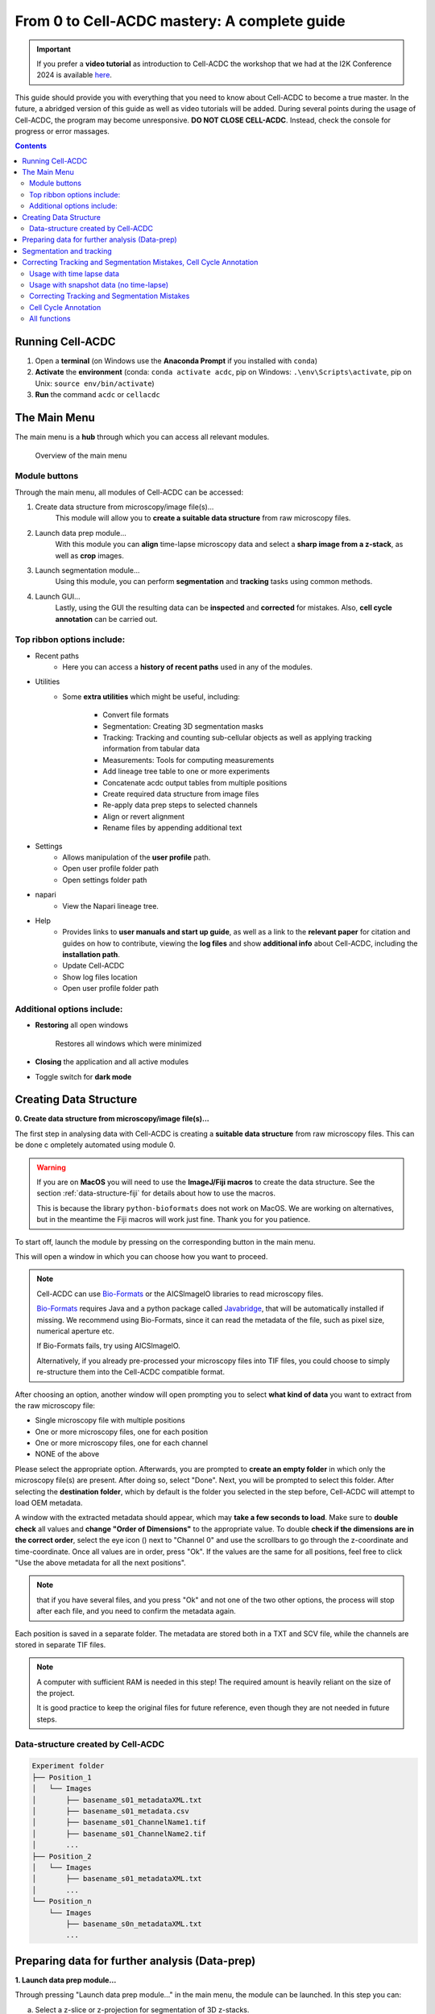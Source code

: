 From 0 to Cell-ACDC mastery: A complete guide
=============================================

.. important:: 

    If you prefer a **video tutorial** as introduction to Cell-ACDC the workshop that we had at the 
    I2K Conference 2024 is available `here <https://youtu.be/u1cQ2MH5uEQ?si=-_hpBoJIccMRjrazs>`__.

This guide should provide you with everything that you need to know about Cell-ACDC to become a true master. In the future, a abridged version of this guide as well as video tutorials will be added.
During several points during the usage of Cell-ACDC, the program may become unresponsive. **DO NOT CLOSE CELL-ACDC**. Instead, check the console for progress or error massages.

.. contents::


Running Cell-ACDC
-----------------

1. Open a **terminal** (on Windows use the **Anaconda Prompt** if you installed with ``conda``)
2. **Activate** the **environment** (conda: ``conda activate acdc``, pip on Windows: ``.\env\Scripts\activate``, pip on Unix: ``source env/bin/activate``) 
3. **Run** the command ``acdc`` or ``cellacdc``

The Main Menu
-------------
The main menu is a **hub** through which you can access all relevant modules.

.. figure:: https://github.com/SchmollerLab/Cell_ACDC/blob/main/cellacdc/docs/source/images/MainMenu.png?raw=true
    :alt: Overview of the main menu
    :target: https://github.com/SchmollerLab/Cell_ACDC/blob/main/cellacdc/docs/source/images/MainMenu.png?raw=true

    Overview of the main menu

Module buttons
~~~~~~~~~~~~~~
Through the main menu, all modules of Cell-ACDC can be accessed:

1. Create data structure from microscopy/image file(s)...
    This module will allow you to **create a suitable data structure** from raw microscopy files.
2. Launch data prep module...
    With this module you can **align** time-lapse microscopy data and select a **sharp image from a z-stack**, as well as **crop** images.
3. Launch segmentation module...
    Using this module, you can perform **segmentation** and **tracking** tasks using common methods.
4. Launch GUI...
    Lastly, using the GUI the resulting data can be **inspected** and **corrected** for mistakes. Also, **cell cycle annotation** can be carried out.

Top ribbon options include:
~~~~~~~~~~~~~~~~~~~~~~~~~~~
* Recent paths
    * Here you can access a **history of recent paths** used in any of the modules.
* Utilities
    * Some **extra utilities** which might be useful, including:
  
        * Convert file formats
        * Segmentation: Creating 3D segmentation masks
        * Tracking: Tracking and counting sub-cellular objects as well as applying tracking information from tabular data
        * Measurements: Tools for computing measurements
        * Add lineage tree table to one or more experiments
        * Concatenate acdc output tables from multiple positions
        * Create required data structure from image files
        * Re-apply data prep steps to selected channels
        * Align or revert alignment
        * Rename files by appending additional text
 
* Settings
    * Allows manipulation of the **user profile** path.
    * Open user profile folder path
    * Open settings folder path
* napari
    * View the Napari lineage tree. 
* Help
    * Provides links to **user manuals and start up guide**, as well as a link to the **relevant paper** for citation and guides on how to contribute, viewing the **log files** and show **additional info** about Cell-ACDC, including the **installation path**.
    * Update Cell-ACDC
    * Show log files location
    * Open user profile folder path

Additional options include:
~~~~~~~~~~~~~~~~~~~~~~~~~~~
* **Restoring** all open windows
  
        Restores all windows which were minimized 
* **Closing** the application and all active modules
* Toggle switch for **dark mode**

.. _creating-data-structure:

Creating Data Structure
-----------------------
**0. Create data structure from microscopy/image file(s)...**

The first step in analysing data with Cell-ACDC is creating a 
**suitable data structure** from raw microscopy files. This can be done c
ompletely automated using module 0.

.. warning:: 

    If you are on **MacOS** you will need to use the **ImageJ/Fiji macros** to 
    create the data structure. See the section :ref:`data-structure-fiji` 
    for details about how to use the macros.
    
    This is because the library ``python-bioformats`` does not work on MacOS. 
    We are working on alternatives, but in the meantime the Fiji macros will 
    work just fine. Thank you for you patience.

To start off, launch the module by pressing on the corresponding button in 
the main menu.

This will open a window in which you can choose how you want to proceed.

.. note::

    Cell-ACDC can use `Bio-Formats <https://www.openmicroscopy.org/bio-formats/>`__ or the AICSlmagelO libraries to read microscopy files.

    `Bio-Formats <https://www.openmicroscopy.org/bio-formats/>`__ requires Java and a python package called `Javabridge <hhttps://pypi.org/project/javabridge/>`__, that will be automatically installed if missing. We recommend using Bio-Formats, since it can read the metadata of the file, such as pixel size, numerical aperture etc.

    If Bio-Formats fails, try using AICSlmagelO.

    Alternatively, if you already pre-processed your microscopy files into TIF files, you could choose to simply re-structure them into the Cell-ACDC compatible format.

After choosing an option, another window will open prompting you to select **what kind of data** you want to extract from the raw microscopy file:

* Single microscopy file with multiple positions
* One or more microscopy files, one for each position
* One or more microscopy files, one for each channel
* NONE of the above

Please select the appropriate option. Afterwards, you are prompted to **create an empty folder** in which only the microscopy file(s) are present. After doing so, select "Done". Next, you will be prompted to select this folder. After selecting the **destination folder**, which by default is the folder you selected in the step before, Cell-ACDC will attempt to load OEM metadata.

.. |eyeplusicon| image:: https://raw.githubusercontent.com/SchmollerLab/Cell_ACDC/main/cellacdc/resources/icons/eye-plus.svg
    :target: https://raw.githubusercontent.com/SchmollerLab/Cell_ACDC/main/cellacdc/resources/icons/eye-plus.svg
    :alt: eye-plus icon
    :height: 16px
    :width: 16px

A window with the extracted metadata should appear, which may **take a few seconds to load**. Make sure to **double check** all values and **change "Order of Dimensions"** to the appropriate value. To double **check if the dimensions are in the correct order**, select the eye icon (|eyeplusicon|) next to "Channel 0" and use the scrollbars to go through the z-coordinate and time-coordinate. Once all values are in order, press "Ok". If the values are the same for all positions, feel free to click "Use the above metadata for all the next positions".

.. note:: 
    that if you have several files, and you press "Ok" and not one of the two other options, the process will stop after each file, and you need to confirm the metadata again.

Each position is saved in a separate folder. The metadata are stored both in a TXT and SCV file, while the channels are stored in separate TIF files.

.. note:: 
    A computer with sufficient RAM is needed in this step! The required amount is heavily reliant on the size of the project.

    It is good practice to keep the original files for future reference, even though they are not needed in future steps.

.. figure:: https://github.com/SchmollerLab/Cell_ACDC/blob/main/cellacdc/docs/source/images/DataStruc1.png?raw=true
    :target: https://github.com/SchmollerLab/Cell_ACDC/blob/main/cellacdc/docs/source/images/DataStruc1.png?raw=true
    :alt: Creating Data Structures: Menu for selecting original file structure

.. figure:: https://github.com/SchmollerLab/Cell_ACDC/blob/main/cellacdc/docs/source/images/DataStruc2.png?raw=true
    :target: https://github.com/SchmollerLab/Cell_ACDC/blob/main/cellacdc/docs/source/images/DataStruc2.png?raw=true
    :alt: Creating Data Structures: Second menu for selecting original file structure

.. figure:: https://github.com/SchmollerLab/Cell_ACDC/blob/main/cellacdc/docs/source/images/DataStruc3.png?raw=true
    :target: https://github.com/SchmollerLab/Cell_ACDC/blob/main/cellacdc/docs/source/images/DataStruc3.png?raw=true
    :alt: Creating Data Structures: Prompt for creating a empty folder and putting microscopy files inside

.. figure:: https://github.com/SchmollerLab/Cell_ACDC/blob/main/cellacdc/docs/source/images/DataStruc4.png?raw=true
    :target: https://github.com/SchmollerLab/Cell_ACDC/blob/main/cellacdc/docs/source/images/DataStruc4.png?raw=true
    :alt: Creating Data Structures: Folder selection

.. figure:: https://github.com/SchmollerLab/Cell_ACDC/blob/main/cellacdc/docs/source/images/DataStruc5.png?raw=true
    :target: https://github.com/SchmollerLab/Cell_ACDC/blob/main/cellacdc/docs/source/images/DataStruc5.png?raw=true
    :alt: Creating Data Structures: Metadata menu

.. figure:: https://github.com/SchmollerLab/Cell_ACDC/blob/main/cellacdc/docs/source/images/DataStruc6.png?raw=true
    :target: https://github.com/SchmollerLab/Cell_ACDC/blob/main/cellacdc/docs/source/images/DataStruc6.png?raw=true
    :alt: Creating Data Structures: Window for checking order of dimensions

Data-structure created by Cell-ACDC
~~~~~~~~~~~~~~~~~~~~~~~~~~~~~~~~~~~

.. code-block:: 

    Experiment folder
    ├── Position_1
    │   └── Images
    │       ├── basename_s01_metadataXML.txt
    │       ├── basename_s01_metadata.csv
    │       ├── basename_s01_ChannelName1.tif
    │       ├── basename_s01_ChannelName2.tif
    │       ...
    ├── Position_2
    │   └── Images
    │       ├── basename_s01_metadataXML.txt
    │       ...
    └── Position_n
        └── Images
            ├── basename_s0n_metadataXML.txt
            ...


Preparing data for further analysis (Data-prep)
-----------------------------------------------

**1. Launch data prep module…**

.. |starticon| image:: https://raw.githubusercontent.com/SchmollerLab/Cell_ACDC/main/cellacdc/resources/icons/start.svg
    :target: https://raw.githubusercontent.com/SchmollerLab/Cell_ACDC/main/cellacdc/resources/icons/start.svg
    :alt: start icon
    :height: 16px
    :width: 16px

.. |bkgrRoiicon| image:: https://raw.githubusercontent.com/SchmollerLab/Cell_ACDC/main/cellacdc/resources/icons/bkgrRoi.svg
    :target: https://raw.githubusercontent.com/SchmollerLab/Cell_ACDC/main/cellacdc/resources/icons/bkgrRoi.svg
    :alt: bkgrRoi icon
    :height: 16px
    :width: 16px

.. |add_crop_ROI| image:: https://raw.githubusercontent.com/SchmollerLab/Cell_ACDC/main/cellacdc/resources/icons/add_crop_ROI.svg
    :target: https://raw.githubusercontent.com/SchmollerLab/Cell_ACDC/main/cellacdc/resources/icons/add_crop_ROI.svg
    :alt: add_crop_ROI icon
    :height: 16px
    :width: 16px

.. |crop| image:: https://raw.githubusercontent.com/SchmollerLab/Cell_ACDC/main/cellacdc/resources/icons/crop.svg
    :target: https://raw.githubusercontent.com/SchmollerLab/Cell_ACDC/main/cellacdc/resources/icons/crop.svg
    :alt: crop icon
    :height: 16px
    :width: 16px

.. |save| image:: https://raw.githubusercontent.com/SchmollerLab/Cell_ACDC/main/cellacdc/resources/icons/file-save.svg
    :target: https://raw.githubusercontent.com/SchmollerLab/Cell_ACDC/main/cellacdc/resources/icons/file-save.svg
    :alt: crop icon
    :height: 16px
    :width: 16px

.. |cropZ| image:: https://raw.githubusercontent.com/SchmollerLab/Cell_ACDC/main/cellacdc/resources/icons/cropZ.svg
    :target: https://raw.githubusercontent.com/SchmollerLab/Cell_ACDC/main/cellacdc/resources/icons/cropZ.svg
    :alt: cropZ icon
    :height: 16px
    :width: 16px

.. |zforw| image:: https://raw.githubusercontent.com/SchmollerLab/Cell_ACDC/main/cellacdc/resources/icons/zforw.svg
    :target: https://raw.githubusercontent.com/SchmollerLab/Cell_ACDC/main/cellacdc/resources/icons/zforw.svg
    :alt: zforw icon
    :height: 16px
    :width: 16px

.. |zback| image:: https://raw.githubusercontent.com/SchmollerLab/Cell_ACDC/main/cellacdc/resources/icons/zback.svg
    :target: https://raw.githubusercontent.com/SchmollerLab/Cell_ACDC/main/cellacdc/resources/icons/zback.svg
    :alt: zback icon
    :height: 16px
    :width: 16px

.. |interp| image:: https://raw.githubusercontent.com/SchmollerLab/Cell_ACDC/main/cellacdc/resources/icons/interp.svg
    :target: https://raw.githubusercontent.com/SchmollerLab/Cell_ACDC/main/cellacdc/resources/icons/interp.svg
    :alt: interp icon
    :height: 16px
    :width: 16px

Through pressing "Launch data prep module…" in the main menu, the module can be launched. In this step you can:

a) Select a z-slice or z-projection for segmentation of 3D z-stacks.
b) Align frames of time-lapse microscopy data (RECOMMENDED, it is revertible).
c) Calculate background metrics (median, mean etc.) from one or more rectangular areas. The median will be used later for background subtraction. The areas are movable and resizable.
d) Select a region of interest (ROI) for segmentation.
e) Crop images to reduce memory usage (RECOMMENDED, if possible).

The alignment process is done using the function ``skimage.registration.phase_cross_correlation`` from the `scikit-image library <https://scikit-image.org/>`__.

To start off, click **"File"** in the top ribbon and then select **"Open"**. Select the position folder, for example "Position_1", which you want to start preparing. A pop up will appear which asks you for the channel name. Here you should input the channel on which **basis you want to align**.

In the next menu, select the **desired number of frames and z-slices**. Here you can also add another custom field, which will be saved in the metadata table. Later, this will be added as a column to the output table.

Next, go through each frame and **select the z-slice which is the sharpest** (if your data is 3D). Using the **buttons in the top button row**, you can apply the current slice to all future (|zforw|) or past (|zback|) frames, as well as apply a gradient (|interp|) from the current frame to the first one. The selection is saved automatically in (almost) real time. If you only need to do this step, feel free to close the window after finishing.

Alternatively, a projection can be used. This is done through the projection drop down menu in the bottom right.

Next, select **"start"** (|starticon|) from the buttons bar. This will **start the alignment process**. **The window may become unresponsive**, please check the terminal for progress.

.. note::

    Do this even if you don't have a time lapse experiment, as it allows you to carry on to the next step and won't change the data.

    For time-lapse microscopy you can load only one position at a time. Select multiple positions only if you have single 3D z-stacks or single 2D images.


Afterwards, the **region of interest (ROI)** as well as the **background ROI 
(Bkgr. ROI)** can be adjusted. This is done through drag and drop on the edges 
and resizing on the turquoise rhombuses. Make sure that the ROI covers all cells 
of interest on all frames and that the Bkgr. ROI is on an area without cells. 
**Multiple ROIs** (|add_crop_ROI|) **and Bkgr. ROIs** (|bkgrRoiicon|) can be 
added through the corresponding buttons. **Right click** on one of the frames 
to show an interaction menu through which you can **remove** it. 

.. tip:: 

    The background ROIs are used to compute background values from those areas. 
    These values will be saved in the ``acdc_output`` CSV table that you can 
    create with the module 3 ``Launch GUI...``. The background values specific 
    to these ROIs will be called ``<ChannelName>_dataPrepBkgr_bkgrVal_<metric_name>``, where 
    ``<metric_name>`` will be the ``median``, ``mean``, etc. 

    Additionally, the median of the background will be used to compute background 
    corrected measurements like ``amount_dataPrepBkgr`` (i.e., background corrected 
    sum intensity) and ``concentration_dataPrepBkgr``.

If you are working with 3D z-stacks and you want to crop z-slices click on the 
**"Crop z-slices"** (|cropZ|) button. 
Once all is set, press the **"Crop XY"** (|crop|) button to preview the crop.

To save the cropped data, click on the **"Save cropped data"** (|save|) button. 
**This will overwrite the previous files**. The window may become **unresponsive**. 

.. note::

    If the Bkgr. ROI is not visible, background from data-prep will not be 
    computed. If you want to set a Bkgr. ROI, press the Bkgr. ROI button 
    (|bkgrRoiicon|) to add as many background ROIs as needed.

Data such as the selected frame is stored in segmInfo.csv, while aligned.npz stores the alignment data.

.. figure:: https://github.com/SchmollerLab/Cell_ACDC/blob/main/cellacdc/docs/source/images/DataPrep1.png?raw=true
    :target: https://github.com/SchmollerLab/Cell_ACDC/blob/main/cellacdc/docs/source/images/DataPrep1.png?raw=true
    :alt: Data preparation: Selection menu for channel
    :width: 300

.. figure:: https://github.com/SchmollerLab/Cell_ACDC/blob/main/cellacdc/docs/source/images/DataPrep2.png?raw=true
    :target: https://github.com/SchmollerLab/Cell_ACDC/blob/main/cellacdc/docs/source/images/DataPrep2.png?raw=true
    :alt: Data preparation: Image properties
    :width: 300

.. figure:: images/dataprep_window_screenshot.svg
    :alt: Data preparation: Window for data preparation

Segmentation and tracking
-------------------------
**2. Launch segmentation module…**

This module can be used to **segment and track objects** in your data. A plethora of options are available already, and new ones are added constantly. You can also add **your own models**, for this please see `this guide <https://cell-acdc.readthedocs.io/en/latest/models.html#adding-a-new-model>`__.

Upon launching the module, you first will be prompted to **select a folder**. This process is the same as before. Next, like before, you are prompted to select a channel which should be **used for segmentation**.

After a short wait, you are prompted to **select the model** you want to use for **segmentation**, after which one needs to confirm the parameters for segmentation as well as post processing.

Next, you can **select a stop frame** if you don't want to segment and track the entire experiment. Lastly, you need to **select the model** which should be used for **tracking**. The process now begins, and you can lay back and watch the computer work for you.

.. figure:: https://github.com/SchmollerLab/Cell_ACDC/blob/main/cellacdc/docs/source/images/Seg1.png?raw=true
    :target: https://github.com/SchmollerLab/Cell_ACDC/blob/main/cellacdc/docs/source/images/Seg1.png?raw=true
    :alt: Segmentation and Tracking: Segmentation model
    :width: 300

.. figure:: https://github.com/SchmollerLab/Cell_ACDC/blob/main/cellacdc/docs/source/images/Seg2.png?raw=true
    :target: https://github.com/SchmollerLab/Cell_ACDC/blob/main/cellacdc/docs/source/images/Seg2.png?raw=true
    :alt: Segmentation and Tracking: Parameters for model and post processing parameters


.. figure:: https://github.com/SchmollerLab/Cell_ACDC/blob/main/cellacdc/docs/source/images/Seg3.png?raw=true
    :target: https://github.com/SchmollerLab/Cell_ACDC/blob/main/cellacdc/docs/source/images/Seg3.png?raw=true
    :alt: Segmentation and Tracking: Stop frame
    :width: 300

.. figure:: https://github.com/SchmollerLab/Cell_ACDC/blob/main/cellacdc/docs/source/images/Seg4.png?raw=true
    :target: https://github.com/SchmollerLab/Cell_ACDC/blob/main/cellacdc/docs/source/images/Seg4.png?raw=true
    :alt: Segmentation and Tracking: Tracking model
    :width: 300

.. figure:: https://github.com/SchmollerLab/Cell_ACDC/blob/main/cellacdc/docs/source/images/GUI5.png?raw=true
    :target: https://github.com/SchmollerLab/Cell_ACDC/blob/main/cellacdc/docs/source/images/GUI5.png?raw=true
    :alt: Segmentation and Tracking: File structure
    :width: 500

Correcting Tracking and Segmentation Mistakes, Cell Cycle Annotation
--------------------------------------------------------------------
**3. Launching GUI…**

.. |loadfolder| image:: https://raw.githubusercontent.com/SchmollerLab/Cell_ACDC/3dcf5611281c35e3cf8b7676ca7c00c9b17ee8e7/cellacdc/resources/icons/folder-open.svg
    :target: https://github.com/SchmollerLab/Cell_ACDC/blob/main/cellacdc/resources/icons/folder-open.svg
    :alt: Eraser icon
    :height: 16px
    :width: 16px

The GUI is very useful to review and annotate data. For a full breakdown of all tools, please see the section `GUI tools <https://cell-acdc.readthedocs.io/en/latest/tooltips.html>`__.

Its main functions are:

    a) **Test** which **segmentation method** works best for your dataset.
    b) **Correct** segmentation and tracking errors.
    c) Cell cycle **annotations**.

Usage with time lapse data
~~~~~~~~~~~~~~~~~~~~~~~~~~
For time-lapse data, you can load one position (one video) at a time. With this data, the GUI has three modes that can be toggled from the selector on the toolbar: 

 1. Viewer mode (default mode, used only for visualisation).
 2. Cell cycle analysis mode.
 3. Segmentation and tracking mode.
   
The main idea is that when you visit a frame for the first time, some automatic functions are triggered: tracking in `"Segmentation and tracking" <https://cell-acdc.readthedocs.io/en/latest/getting-started.html#correcting-tracking-and-segmentation-mistakes>`__ mode, mother-bud pairing in `"Cell cycle analysis" <https://cell-acdc.readthedocs.io/en/latest/getting-started.html#cell-cycle-annotation>`__ mode. See the `GUI tools section <https://cell-acdc.readthedocs.io/en/latest/tooltips.html>`__ for a run down of all tools.

These functions are not triggered when you visualize a frame that you already visited before.

Usage with snapshot data (no time-lapse)
~~~~~~~~~~~~~~~~~~~~~~~~~~~~~~~~~~~~~~~~

For snapshot data, you can load multiple positions at the same time. When prompted, simply click on multiple selection button, and then select the positions with ``Ctrl+click`` for selecting specific positions, or ``Shift+click`` to select a range, or ``Ctrl+A`` to select all.

Once loaded, you can navigate through positions with left and right arrow or with the position scrollbar below the left image.

See sections `"Segmentation and tracking" <https://cell-acdc.readthedocs.io/en/latest/getting-started.html#correcting-tracking-and-segmentation-mistakes>`__ and `"Cell cycle analysis" <https://cell-acdc.readthedocs.io/en/latest/getting-started.html#cell-cycle-annotation>`__ for further information. See the `GUI tools section <https://cell-acdc.readthedocs.io/en/latest/tooltips.html>`__ for a run down of all tools.

Correcting Tracking and Segmentation Mistakes
~~~~~~~~~~~~~~~~~~~~~~~~~~~~~~~~~~~~~~~~~~~~~
The first step in using the GUI is to load a file. For this, click on **"File"** in the top ribbon and select **"Load folder"**, or directly select the corresponding button (|loadfolder|). This will open a window which prompts you to select a folder. After selecting the folder containing the information for the position you want to analyse, you will be prompted to **select the channel you want to view** as well as double **check the metadata**.

Alternatively, if only a single image or video should be analysed, select ``File → Open image/video file…``.

.. note:: 
    If you load a single image or video file without the required data structure, the Cell-ACDC output will be saved in a sub-folder called ``<timestamp>_acdc_output``.

After first loading data, you will notice that the current mode is set to "Viewer". This allows you to freely browse through all images, which can be useful for gaining an overview of the data.

To start editing, change the mode to **"Segmentation and Tracking"**.

**Important tools:**

.. |eraser| image:: https://raw.githubusercontent.com/SchmollerLab/Cell_ACDC/3dcf5611281c35e3cf8b7676ca7c00c9b17ee8e7/cellacdc/resources/icons/eraser.svg
    :target: https://github.com/SchmollerLab/Cell_ACDC/blob/main/cellacdc/resources/icons/eraser.svg
    :alt: Eraser icon
    :height: 16px
    :width: 16px

.. |brush| image:: https://raw.githubusercontent.com/SchmollerLab/Cell_ACDC/3dcf5611281c35e3cf8b7676ca7c00c9b17ee8e7/cellacdc/resources/icons/brush.svg
    :target: https://github.com/SchmollerLab/Cell_ACDC/blob/main/cellacdc/resources/icons/brush.svg
    :alt: Brush icon
    :height: 16px
    :width: 16px

.. |separate| image:: https://raw.githubusercontent.com/SchmollerLab/Cell_ACDC/3dcf5611281c35e3cf8b7676ca7c00c9b17ee8e7/cellacdc/resources/icons/separate-bud.svg
    :target: https://github.com/SchmollerLab/Cell_ACDC/blob/main/cellacdc/resources/icons/separate-bud.svg
    :alt: Separate icon
    :height: 16px
    :width: 16px
    
.. |EditID| image:: https://raw.githubusercontent.com/SchmollerLab/Cell_ACDC/3dcf5611281c35e3cf8b7676ca7c00c9b17ee8e7/cellacdc/resources/icons/edit-id.svg
    :target: https://github.com/SchmollerLab/Cell_ACDC/blob/main/cellacdc/resources/icons/edit-id.svg
    :alt: Edit ID icon
    :height: 16px
    :width: 16px

.. |MergeIDs| image:: https://raw.githubusercontent.com/SchmollerLab/Cell_ACDC/3dcf5611281c35e3cf8b7676ca7c00c9b17ee8e7/cellacdc/resources/icons/merge-IDs.svg
    :target: https://github.com/SchmollerLab/Cell_ACDC/blob/main/cellacdc/resources/icons/merge-IDs.svg
    :alt: Merge IDs icon
    :height: 16px
    :width: 16px

.. |AnnotateAsDead| image:: https://raw.githubusercontent.com/SchmollerLab/Cell_ACDC/3dcf5611281c35e3cf8b7676ca7c00c9b17ee8e7/cellacdc/resources/icons/rip.svg
    :target: https://github.com/SchmollerLab/Cell_ACDC/blob/main/cellacdc/resources/icons/rip.svg
    :alt: Annotate as dead icon
    :height: 16px
    :width: 16px

.. |ExcludeFromAnalysis| image:: https://raw.githubusercontent.com/SchmollerLab/Cell_ACDC/3dcf5611281c35e3cf8b7676ca7c00c9b17ee8e7/cellacdc/resources/icons/bin.svg
    :target: https://github.com/SchmollerLab/Cell_ACDC/blob/main/cellacdc/resources/icons/bin.svg
    :alt: Exclude from analysis icon
    :height: 16px
    :width: 16px

.. |DeletionRegion| image:: https://raw.githubusercontent.com/SchmollerLab/Cell_ACDC/3dcf5611281c35e3cf8b7676ca7c00c9b17ee8e7/cellacdc/resources/icons/addDelRoi.svg
    :target: https://github.com/SchmollerLab/Cell_ACDC/blob/main/cellacdc/resources/icons/addDelRoi.svg
    :alt: Deletion region icon
    :height: 16px
    :width: 16px

.. |DelBorder| image:: https://raw.githubusercontent.com/SchmollerLab/Cell_ACDC/3dcf5611281c35e3cf8b7676ca7c00c9b17ee8e7/cellacdc/resources/icons/delBorderObj.svg
    :target: https://github.com/SchmollerLab/Cell_ACDC/blob/main/cellacdc/resources/icons/delBorderObj.svg
    :alt: Delete all objects touching ROI border icon
    :height: 16px
    :width: 16px

.. |ReinitLastSegm| image:: https://raw.githubusercontent.com/SchmollerLab/Cell_ACDC/3dcf5611281c35e3cf8b7676ca7c00c9b17ee8e7/cellacdc/resources/icons/reinitLastSegm.svg
    :target: https://github.com/SchmollerLab/Cell_ACDC/blob/main/cellacdc/resources/icons/reinitLastSegm.svg
    :alt: repeat segmentation icon
    :height: 16px
    :width: 16px

.. |Repeat-tracking| image:: https://raw.githubusercontent.com/SchmollerLab/Cell_ACDC/3dcf5611281c35e3cf8b7676ca7c00c9b17ee8e7/cellacdc/resources/icons/repeat-tracking.svg
    :target: https://github.com/SchmollerLab/Cell_ACDC/blob/main/cellacdc/resources/icons/repeat-tracking.svg
    :alt: Repeat tracking icon
    :height: 16px
    :width: 16px

.. |eye-plus| image:: https://raw.githubusercontent.com/SchmollerLab/Cell_ACDC/3dcf5611281c35e3cf8b7676ca7c00c9b17ee8e7/cellacdc/resources/icons/eye-plus.svg
    :target: https://github.com/SchmollerLab/Cell_ACDC/blob/main/cellacdc/resources/icons/eye-plus.svg
    :alt: eye-plus icon
    :height: 16px
    :width: 16px

* |eraser| **"Eraser"** and |brush| **"Brush"** function as you expect.
* |separate| **"Separation**" can be used to s**eparate two cells** which were not segmented properly.
* |EditID| **"Edit ID"** can be used to **change the ID** of a cell and mend tracking errors.
* |MergeIDs| **"Merge IDs"** for **merging two IDs** if a cell was segmented into two parts.
* |AnnotateAsDead| **"Annotate as dead"**, |ExcludeFromAnalysis| **"exclude from analysis"**, |DeletionRegion| **"deletion region"** and |DelBorder| "**delete all objects touching ROI border"** for **excluding cells** or regions from analysis.
* |Repeat-tracking| **"Repeat tracking"** and |reinitLastSegm| **"repeat segmentation"** for **repeating** the respective processes, which can be used to bring frame in line with previous frames.

**Important tips:**

* Cells with a **thick red contour** and **thick ID** are **new cells** which were not present in the previous frame.
* **Yellow contours** with a **yellow ID** and a question mark show the contours of cells which were present in the previous frame but are **missing** in the currently viewed frame.
* Most **key bindings** can be **viewed** and customized via the menu found in the **top ribbon "Settings" menu**. 
* **"H"**: **centre** the picture. Double pressing **"H"**: **resets zoom**.
* **"Alt+Click+Drag"**: **pan/move** image
* **middle mouse button** (Windows) or **Cmd+Click** (MacOS): **delete** a cell ID.
* **"Ctrl+P"**: Visualize **cell cycle annotations** in a **table**.
* **"Ctrl+L"**: **Relabel** object IDs sequentially (1,2,3...etc).
* **"Ctrl+F"**: **Search** and **highlight** specific object ID.
* **Right click** on any point in the picture to reveal **more options**. Most importantly, the option to show a **duplicate picture**. This is useful to both view the contours and the segmentation mask.
* **"Spacebar"**: **Hide/show contours** or **segmentation masks** on left image
* **Double tap a binding** for a tool to select the **"empowered" version**, which can **draw over any cells**. Otherwise, tools only influence the cell on which you start drawing. 
* **Shift while drawing with the brush** will force a **new ID** creation.
* You can use the **arrow keys** to **navigate** between frames.
* To **test** the available **segmentation models**, use the ``Segment`` menu.
* To **visualize** the **frames** of time-lapse data in a second window click on the |eye-plus| **"Slideshow"** button on the toolbar
* **Personalize settings** such as font Size, overlay colour and text's colour from the ``Edit`` menu.

Cell Cycle Annotation
~~~~~~~~~~~~~~~~~~~~~

After correcting all errors, change the mode to "Cell Cycle Analysis". You will be presented with a warning that suggests starting from the first frame, which you usually should heed. Important tools for CC-Ana:

.. |assign-motherbud| image:: https://raw.githubusercontent.com/SchmollerLab/Cell_ACDC/3dcf5611281c35e3cf8b7676ca7c00c9b17ee8e7/cellacdc/resources/icons/assign-motherbud.svg
    :target: https://github.com/SchmollerLab/Cell_ACDC/blob/main/cellacdc/resources/icons/assign-motherbud.svg
    :alt: Assign bud to mother icon
    :height: 16px
    :width: 16px

.. |history| image:: https://raw.githubusercontent.com/SchmollerLab/Cell_ACDC/3dcf5611281c35e3cf8b7676ca7c00c9b17ee8e7/cellacdc/resources/icons/history.svg
    :target: https://github.com/SchmollerLab/Cell_ACDC/blob/main/cellacdc/resources/icons/history.svg
    :alt: Annotate unknown history icon
    :height: 16px
    :width: 16px

.. |reinitCca| image:: https://raw.githubusercontent.com/SchmollerLab/Cell_ACDC/3dcf5611281c35e3cf8b7676ca7c00c9b17ee8e7/cellacdc/resources/icons/reinitCca.svg
    :target: https://github.com/SchmollerLab/Cell_ACDC/blob/main/cellacdc/resources/icons/reinitCca.svg
    :alt: Reinitialize cell cycle annotation icon
    :height: 16px
    :width: 16px

* |assign-motherbud| **"Assign bud to mother"** is used if automatic assignment is wrong. For this activate the tool, then press and hold the right mouse button on the bud, then drag to the mother and release.
* |history| **"Annotate unknown history"** can be used to annotate cells which have unknown history.
* |reinitCca| **"Reinitialize cell cycle annotation"** for running cell cycle annotation from this frame foreword to make them in line with current edits.
* **"Right click on mother/bud pair"** will **break the bond**. Right click **again** to **rebind** them. This needs to be done manually whenever a mother and bud separate.
  
After finishing annotating the first frame, you will be prompted to accept the current annotation. This is only to make sure that the initial annotations are correct.

.. figure:: https://github.com/SchmollerLab/Cell_ACDC/blob/main/cellacdc/docs/source/images/GUI1.png?raw=true
    :target: https://github.com/SchmollerLab/Cell_ACDC/blob/main/cellacdc/docs/source/images/GUI1.png?raw=true
    :alt: GUI: Select displayed channel
    :width: 300

.. figure:: https://github.com/SchmollerLab/Cell_ACDC/blob/main/cellacdc/docs/source/images/GUI2.png?raw=true
    :target: https://github.com/SchmollerLab/Cell_ACDC/blob/main/cellacdc/docs/source/images/GUI2.png?raw=true
    :alt: GUI: Metadata
    :width: 300

.. figure:: https://github.com/SchmollerLab/Cell_ACDC/blob/main/cellacdc/docs/source/images/GUI3.png?raw=true
    :target: https://github.com/SchmollerLab/Cell_ACDC/blob/main/cellacdc/docs/source/images/GUI3.png?raw=true
    :alt: GUI: GUI for segmentation and tracking

.. figure:: https://github.com/SchmollerLab/Cell_ACDC/blob/main/cellacdc/docs/source/images/GUI4.png?raw=true
    :target: https://github.com/SchmollerLab/Cell_ACDC/blob/main/cellacdc/docs/source/images/GUI4.png?raw=true
    :alt: GUI: GUI for cell cycle annotation

.. figure:: https://github.com/SchmollerLab/Cell_ACDC/blob/main/cellacdc/docs/source/images/GUI5.png?raw=true
    :target: https://github.com/SchmollerLab/Cell_ACDC/blob/main/cellacdc/docs/source/images/GUI5.png?raw=true
    :alt: GUI: File Structure
    :width: 500

All functions
~~~~~~~~~~~~~

See the `GUI tools section <https://cell-acdc.readthedocs.io/en/latest/tooltips.html>`__ for a full run down of all tools.

``File → Load fluorescent images…``

    Used to **load additional images** (e.g., fluorescence signal).

    Loaded images will be used to **calculate metrics** such as mean, median, total amount etc. See this section for more details.

``Edit → Smart handling of enabling/disabling tracking``

    The GUI has built-in automatic tracking for time-lapse data with the following behaviour:

        * If tracking is active (Disable tracking checkbox on the toolbar is UNCHECKED): When you visit a frame that you have never visited before, objects will be **automatically tracked** compared to previous frame.
        * If tracking is deactivated (Disable tracking checkbox on the toolbar is CHECKED): When you visit a frame already visited before, it will **not** be tracked.
  
    You can disable this automatic behaviour by unchecking Smart handling of enabling/disabling tracking.

    When you disable smart handling, you can enforce tracking on all visited frames no matter if they were previously visited or not. To force this, use the "Disable tracking" checkbox on the toolbar.

.. tip:: 
    
    This is useful when you know you have to repeat tracking on already visited frames. 
    
``Image → Normalise intensities → …``

    You can choose to **normalise the intensities** of the displayed images (saved data will not be modified) with the following methods:

        * Do not normalise: Displays raw image.
        * Convert to floating point format with values [0, 1]: Simply converts image to **floating point**, no normalisation is involved.
        * Rescale to [0,1]: Intensities are first converted to **floating point** if needed and then **STRETCHED** to convert the entire [0,1] range.
        * Normalize by max value: Intensities are **divided by the max value**.

**Shared:**

* Top ribbon:
    * File: File manipulation menu with options to load different positions, saving etc.
        * New
        * Load folder...
        * Open image/video file...
        * Open Recent
        * Load older versions...
        * Save
        * Save as...
        * Save only segme file
        * Load fluorescence images...
        * Load different Position...
        * Exit 
    * Edit: Some edit settings
        * Customize keyboard shortcuts
        * Text annotation colour
        * Overlay colour
        * Edit cell cycle annotations
        * Smart handling of enabling/disabling tracking
        * Automatic zoom to all cells when pressing "Next/Previous"
    * View: Some view settings
        * View cell cycle annotations
        * Show segmentation image
        * Show duplicated left image
    * Image: Image viewing settings and options
        * Properties (from config files)
        * Filters
        * Normalize intensities
        * Invert black/white
        * Save labels colormap
        * Randomly shuffle colormap
        * Optimise colormap
        * Zoom to objects (shortcut: H key)
        * Zoom out (shortcut: double press H key)
    * Segment: Settings for re-segmentation
        * Segment displayed frame
        * Segment multiple frames
        * Random walker
        * Segmentation post- processing
        * Enable automatic segmentation
        * Relabel IDs sequentially
    * Tracking: Settings for re-tracking
        * Select real-time tracking algorithm
        * Repeat tracking on multiple frames
        * Repeat tracking on current frame...
    * Measurement: Settings for adding and managing custom measurements    
        * Set measurements
        * Add custom measurement
        * Add combined measurement
    * Settings: Settings for changing the behaviour of tools, including **warning behaviour** and **not disabling tools after usage** 
    * Mode: change the mode
        * Segmentation and Tracking, Cell cycle analysis, Viewer, Custom annotations